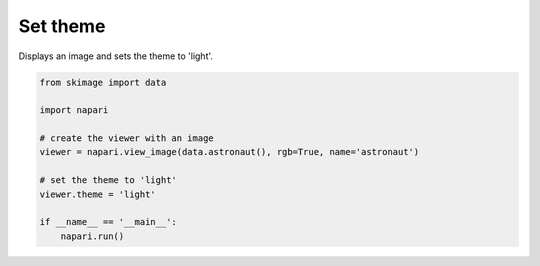 
.. DO NOT EDIT.
.. THIS FILE WAS AUTOMATICALLY GENERATED BY SPHINX-GALLERY.
.. TO MAKE CHANGES, EDIT THE SOURCE PYTHON FILE:
.. "gallery/set_theme.py"
.. LINE NUMBERS ARE GIVEN BELOW.

.. only:: html

    .. note::
        :class: sphx-glr-download-link-note

        :ref:`Go to the end <sphx_glr_download_gallery_set_theme.py>`
        to download the full example code

.. rst-class:: sphx-glr-example-title

.. _sphx_glr_gallery_set_theme.py:


Set theme
=========

Displays an image and sets the theme to 'light'.

.. tags:: gui

.. GENERATED FROM PYTHON SOURCE LINES 9-22

.. code-block:: Python


    from skimage import data

    import napari

    # create the viewer with an image
    viewer = napari.view_image(data.astronaut(), rgb=True, name='astronaut')

    # set the theme to 'light'
    viewer.theme = 'light'

    if __name__ == '__main__':
        napari.run()


.. _sphx_glr_download_gallery_set_theme.py:

.. only:: html

  .. container:: sphx-glr-footer sphx-glr-footer-example

    .. container:: sphx-glr-download sphx-glr-download-jupyter

      :download:`Download Jupyter notebook: set_theme.ipynb <set_theme.ipynb>`

    .. container:: sphx-glr-download sphx-glr-download-python

      :download:`Download Python source code: set_theme.py <set_theme.py>`


.. only:: html

 .. rst-class:: sphx-glr-signature

    `Gallery generated by Sphinx-Gallery <https://sphinx-gallery.github.io>`_
